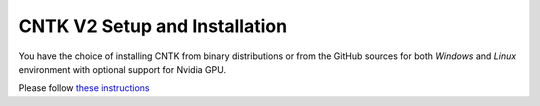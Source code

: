 CNTK V2 Setup and Installation
==============================

You have the choice of installing CNTK from binary distributions or from
the GitHub sources for both *Windows* and *Linux* environment with
optional support for Nvidia GPU.

Please follow `these instructions <https://github.com/Microsoft/CNTK/wiki/Setup-CNTK-on-your-machine>`__
